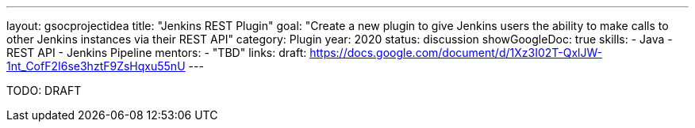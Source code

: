 ---
layout: gsocprojectidea
title: "Jenkins REST Plugin"
goal: "Create a new plugin to give Jenkins users the ability to make calls to other Jenkins instances via their REST API"
category: Plugin
year: 2020
status: discussion
showGoogleDoc: true
skills:
- Java
- REST API
- Jenkins Pipeline
mentors:
- "TBD"
links:
  draft: https://docs.google.com/document/d/1Xz3I02T-QxlJW-1nt_CofF2I6se3hztF9ZsHqxu55nU
---

TODO: DRAFT

